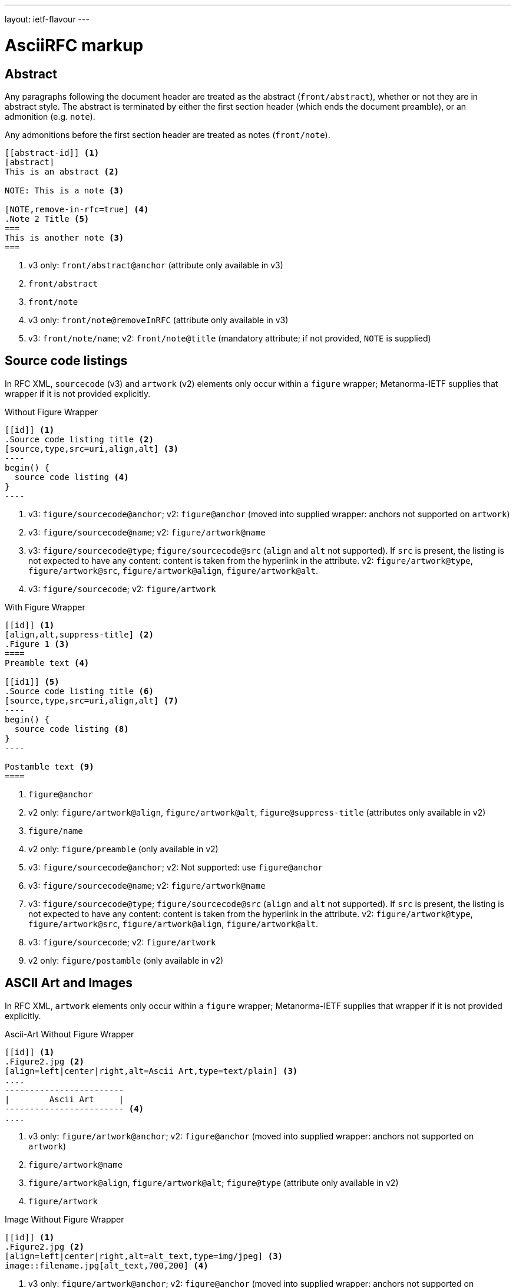 ---
layout: ietf-flavour
---

= AsciiRFC markup

== Abstract

Any paragraphs following the document header are treated as the abstract
(`front/abstract`), whether or not they are in abstract style. The abstract is
terminated by either the first section header (which ends the document
preamble), or an admonition (e.g. `note`).

Any admonitions before the first section header are treated as notes (`front/note`).

[source,asciidoc]
----
[[abstract-id]] <1>
[abstract]
This is an abstract <2>

NOTE: This is a note <3>

[NOTE,remove-in-rfc=true] <4>
.Note 2 Title <5>
===
This is another note <3>
===
----
<1> v3 only: `front/abstract@anchor` (attribute only available in v3)
<2> `front/abstract`
<3> `front/note`
<4> v3 only: `front/note@removeInRFC` (attribute only available in v3)
<5> v3: `front/note/name`; v2: `front/note@title` (mandatory attribute; if not provided, `NOTE` is supplied)


== Source code listings

In RFC XML, `sourcecode` (v3) and `artwork` (v2) elements only occur within a
`figure` wrapper; Metanorma-IETF supplies that wrapper if it is not provided
explicitly.

[source,asciidoc]
.Without Figure Wrapper
--
[[id]] <1>
.Source code listing title <2>
[source,type,src=uri,align,alt] <3>
----
begin() {
  source code listing <4>
}
----
--
<1> v3: `figure/sourcecode@anchor`; v2: `figure@anchor` (moved into supplied wrapper: anchors not supported on `artwork`)
<2> v3: `figure/sourcecode@name`; v2: `figure/artwork@name`
<3> v3: `figure/sourcecode@type`; `figure/sourcecode@src` (`align` and `alt` not supported). If `src` is present, the listing is not expected to have any content: content is taken from the hyperlink in the attribute. v2: `figure/artwork@type`, `figure/artwork@src`, `figure/artwork@align`, `figure/artwork@alt`.
<4> v3: `figure/sourcecode`; v2: `figure/artwork`

[source,asciidoc]
.With Figure Wrapper
--
[[id]] <1>
[align,alt,suppress-title] <2>
.Figure 1 <3>
====
Preamble text <4>

[[id1]] <5>
.Source code listing title <6>
[source,type,src=uri,align,alt] <7>
----
begin() {
  source code listing <8>
}
----

Postamble text <9>
====
--
<1> `figure@anchor`
<2> v2 only: `figure/artwork@align`, `figure/artwork@alt`, `figure@suppress-title` (attributes only available in v2)
<3> `figure/name`
<4> v2 only: `figure/preamble` (only available in v2)
<5> v3: `figure/sourcecode@anchor`; v2: Not supported: use `figure@anchor`
<6> v3: `figure/sourcecode@name`; v2: `figure/artwork@name`
<7> v3: `figure/sourcecode@type`; `figure/sourcecode@src` (`align` and `alt` not supported). If `src` is present, the listing is not expected to have any content: content is taken from the hyperlink in the attribute. v2: `figure/artwork@type`, `figure/artwork@src`, `figure/artwork@align`, `figure/artwork@alt`.
<8> v3: `figure/sourcecode`; v2: `figure/artwork`
<9> v2 only: `figure/postamble` (only available in v2)


== ASCII Art and Images

In RFC XML, `artwork` elements only occur within a
`figure` wrapper; Metanorma-IETF supplies that wrapper if it is not provided
explicitly.


[source,asciidoc]
.Ascii-Art Without Figure Wrapper
--
[[id]] <1>
.Figure2.jpg <2>
[align=left|center|right,alt=Ascii Art,type=text/plain] <3>
....
------------------------
|        Ascii Art     |
------------------------ <4>
....
--
<1> v3 only: `figure/artwork@anchor`; v2: `figure@anchor` (moved into supplied wrapper: anchors not supported on `artwork`)
<2> `figure/artwork@name`
<3> `figure/artwork@align`, `figure/artwork@alt`; `figure@type` (attribute only available in v2)
<4> `figure/artwork`

[source,asciidoc]
.Image Without Figure Wrapper
--
[[id]] <1>
.Figure2.jpg <2>
[align=left|center|right,alt=alt_text,type=img/jpeg] <3>
image::filename.jpg[alt_text,700,200] <4>
--
<1> v3 only: `figure/artwork@anchor`; v2: `figure@anchor` (moved into supplied wrapper: anchors not supported on `artwork`)
<2> `figure/artwork@name`
<3> `figure/artwork@align`, `figure/artwork@alt`; `figure/artwork@type` (only available in v2, intended to be a MIME type; v3: populated as either `svg` or `binary-art` depending on file suffix)
<4> `figure/artwork@src`, `figure/artwork@alt`, `figure/artwork@width` (deprecated in v3), `figure/artwork@height` (deprecated in v3)


[source,asciidoc]
.With Figure Wrapper
--
[[id]] <1>
[align,alt,suppress-title] <2>
.Figure 1 <3>
====
Preamble text <4>

[[id]] <5>
.Figure2.jpg <8>
[align=left|center|right,alt=alt_text,type=text/plain] <6>
....
Figures are
      only permitted to contain listings (sourcecode),
           images (artwork),
or literal (artwork) <7>
....
[[id]] <5>
.Figure2.jpg <8>
[align=left|center|right,alt=alt_text,type=img/jpeg] <9>
image::filename.jpg[alt_text,700,200] <10>

Postamble text <11>
====
--
<1> `figure@anchor`
<2> v2 only: `figure/artwork@align`, `figure/artwork@alt`, `figure@suppress-title` (attributes only available in v2)
<3> `figure/name`
<4> v2 only: `figure/preamble` (only available in v2)
<5> v3: `figure/artwork@anchor`; v2: Not supported: use `figure@anchor`
<6> `figure/artwork@align`, `figure/artwork@alt`; `figure@type` (attribute only available in v2)
<7> `figure/artwork`
<8> `figure/artwork@name`
<9> `figure/artwork@align`, `figure/artwork@alt`; `figure/artwork@type` (only available in v2, intended to be a MIME type; v3: populated as either `svg` or `binary-art` depending on file suffix)
<10> `figure/artwork@src`, `figure/artwork@alt`, `figure/artwork@width` (deprecated in v3), `figure/artwork@height` (deprecated in v3)
<11> v2 only: `figure/postamble` (only available in v2)


== Mathematical examples

Mathematical examples are treated identically to literals, and are rendered as `artwork` in both v2 and v3;
however their default alignment is set as `center`. As with inline stem expressions, they are treated identically
to monospace expressions in the RFC XML output; they are not currently rendered as MathML or any other notation.

== Lists

RFC XML v2 does not support multiparagraph list items. Following the specification recommendation,
paragraphs within v2 list items are replaced with `vspace` tages.

== Sidebar (RFC v3 only)

[source,asciidoc]
--
[[id]] <1>
****
Sidebar <2>
****
--
<1> `aside@anchor`
<2> `<aside>Sidebar</aside>`

== Tables

The converter respects the AsciiDoc (horizontal) align attributes of cells (v2,
v3), column widths (v2), and `colspan`, `rowspan` attributes (v3).

(Exceptionally,
column widths specified for v2 as `"1,1,1,1,1,1...."` will be ignored, since Asciidoctor
internally treats them identically to unspecified column widths on a table.)

[source,asciidoc]
--
[[id]] <1>
[suppress-title=true|false,align=left|center|right,grid=all|cols|none|rows] <2>
.Table Title <3>
|===
|[[id]] head | head <4>

h|header cell | body cell <5>
| | [[id]] body cell <6>

|foot | foot <7>
|===
--
<1> v3: `table@anchor`; v2: `texttable@anchor`
<2> v2: `texttable@suppress-title`, `texttable@align`, `texttable@style` (attributes only available in v2). Mapping of Asciidoc grid attribute to RFC XML style attribute is: `all` > `all`, `cols` > `full`, `none` > `none`, `rows` > `headers` (although the two are not strictly equivalent).
<3> v3: `table/name`; v2: `texttable@title`
<4> v3: `table/thead/tr/td`; v2: `texttable/ttcol@id` (attribute only available in v2), `texttable/ttcol`
<5> v3: `table/tbody/tr/th`, `table/tbody/tr/td`; v2: `texttable/c`, `texttable/c`
<6> v3: `table/tbody/tr/td@anchor` (attribute only available in v3)
<7> v3: `table/tfoot/tr/td`; v2: `texttable/c`

NOTE: v3 permits table cells to contain block elements, such as paragraphs and lists. (This is done in Asciidoc by prefixing
the table cell with `a|`.) However v2 only permits inline tagging, and any block tags are ignored.
